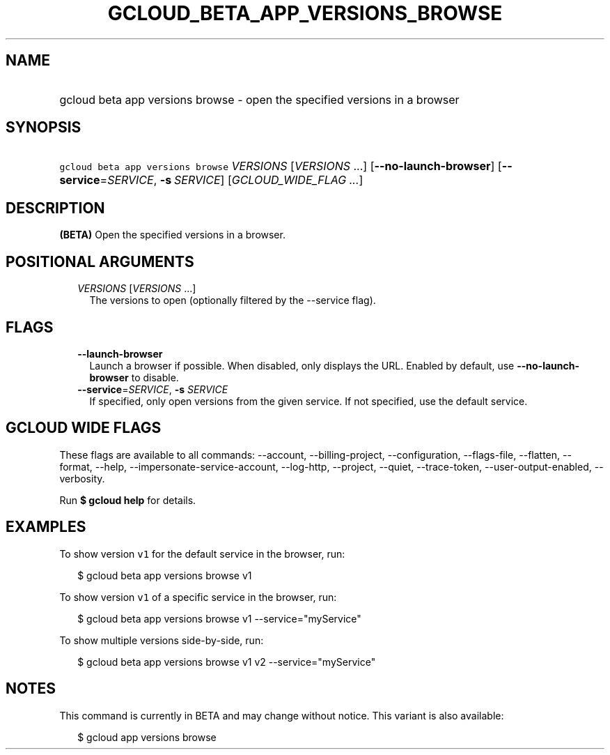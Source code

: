 
.TH "GCLOUD_BETA_APP_VERSIONS_BROWSE" 1



.SH "NAME"
.HP
gcloud beta app versions browse \- open the specified versions in a browser



.SH "SYNOPSIS"
.HP
\f5gcloud beta app versions browse\fR \fIVERSIONS\fR [\fIVERSIONS\fR\ ...] [\fB\-\-no\-launch\-browser\fR] [\fB\-\-service\fR=\fISERVICE\fR,\ \fB\-s\fR\ \fISERVICE\fR] [\fIGCLOUD_WIDE_FLAG\ ...\fR]



.SH "DESCRIPTION"

\fB(BETA)\fR Open the specified versions in a browser.



.SH "POSITIONAL ARGUMENTS"

.RS 2m
.TP 2m
\fIVERSIONS\fR [\fIVERSIONS\fR ...]
The versions to open (optionally filtered by the \-\-service flag).


.RE
.sp

.SH "FLAGS"

.RS 2m
.TP 2m
\fB\-\-launch\-browser\fR
Launch a browser if possible. When disabled, only displays the URL. Enabled by
default, use \fB\-\-no\-launch\-browser\fR to disable.

.TP 2m
\fB\-\-service\fR=\fISERVICE\fR, \fB\-s\fR \fISERVICE\fR
If specified, only open versions from the given service. If not specified, use
the default service.


.RE
.sp

.SH "GCLOUD WIDE FLAGS"

These flags are available to all commands: \-\-account, \-\-billing\-project,
\-\-configuration, \-\-flags\-file, \-\-flatten, \-\-format, \-\-help,
\-\-impersonate\-service\-account, \-\-log\-http, \-\-project, \-\-quiet,
\-\-trace\-token, \-\-user\-output\-enabled, \-\-verbosity.

Run \fB$ gcloud help\fR for details.



.SH "EXAMPLES"

To show version \f5v1\fR for the default service in the browser, run:

.RS 2m
$ gcloud beta app versions browse v1
.RE

To show version \f5v1\fR of a specific service in the browser, run:

.RS 2m
$ gcloud beta app versions browse v1 \-\-service="myService"
.RE

To show multiple versions side\-by\-side, run:

.RS 2m
$ gcloud beta app versions browse v1 v2 \-\-service="myService"
.RE



.SH "NOTES"

This command is currently in BETA and may change without notice. This variant is
also available:

.RS 2m
$ gcloud app versions browse
.RE

